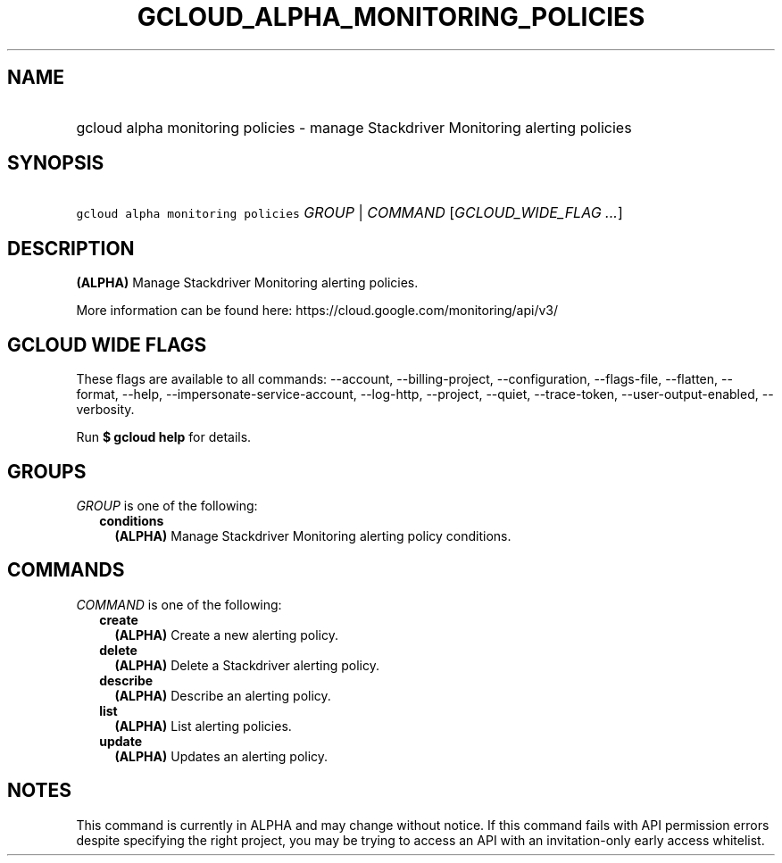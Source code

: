 
.TH "GCLOUD_ALPHA_MONITORING_POLICIES" 1



.SH "NAME"
.HP
gcloud alpha monitoring policies \- manage Stackdriver Monitoring alerting policies



.SH "SYNOPSIS"
.HP
\f5gcloud alpha monitoring policies\fR \fIGROUP\fR | \fICOMMAND\fR [\fIGCLOUD_WIDE_FLAG\ ...\fR]



.SH "DESCRIPTION"

\fB(ALPHA)\fR Manage Stackdriver Monitoring alerting policies.

More information can be found here: https://cloud.google.com/monitoring/api/v3/



.SH "GCLOUD WIDE FLAGS"

These flags are available to all commands: \-\-account, \-\-billing\-project,
\-\-configuration, \-\-flags\-file, \-\-flatten, \-\-format, \-\-help,
\-\-impersonate\-service\-account, \-\-log\-http, \-\-project, \-\-quiet,
\-\-trace\-token, \-\-user\-output\-enabled, \-\-verbosity.

Run \fB$ gcloud help\fR for details.



.SH "GROUPS"

\f5\fIGROUP\fR\fR is one of the following:

.RS 2m
.TP 2m
\fBconditions\fR
\fB(ALPHA)\fR Manage Stackdriver Monitoring alerting policy conditions.


.RE
.sp

.SH "COMMANDS"

\f5\fICOMMAND\fR\fR is one of the following:

.RS 2m
.TP 2m
\fBcreate\fR
\fB(ALPHA)\fR Create a new alerting policy.

.TP 2m
\fBdelete\fR
\fB(ALPHA)\fR Delete a Stackdriver alerting policy.

.TP 2m
\fBdescribe\fR
\fB(ALPHA)\fR Describe an alerting policy.

.TP 2m
\fBlist\fR
\fB(ALPHA)\fR List alerting policies.

.TP 2m
\fBupdate\fR
\fB(ALPHA)\fR Updates an alerting policy.


.RE
.sp

.SH "NOTES"

This command is currently in ALPHA and may change without notice. If this
command fails with API permission errors despite specifying the right project,
you may be trying to access an API with an invitation\-only early access
whitelist.

